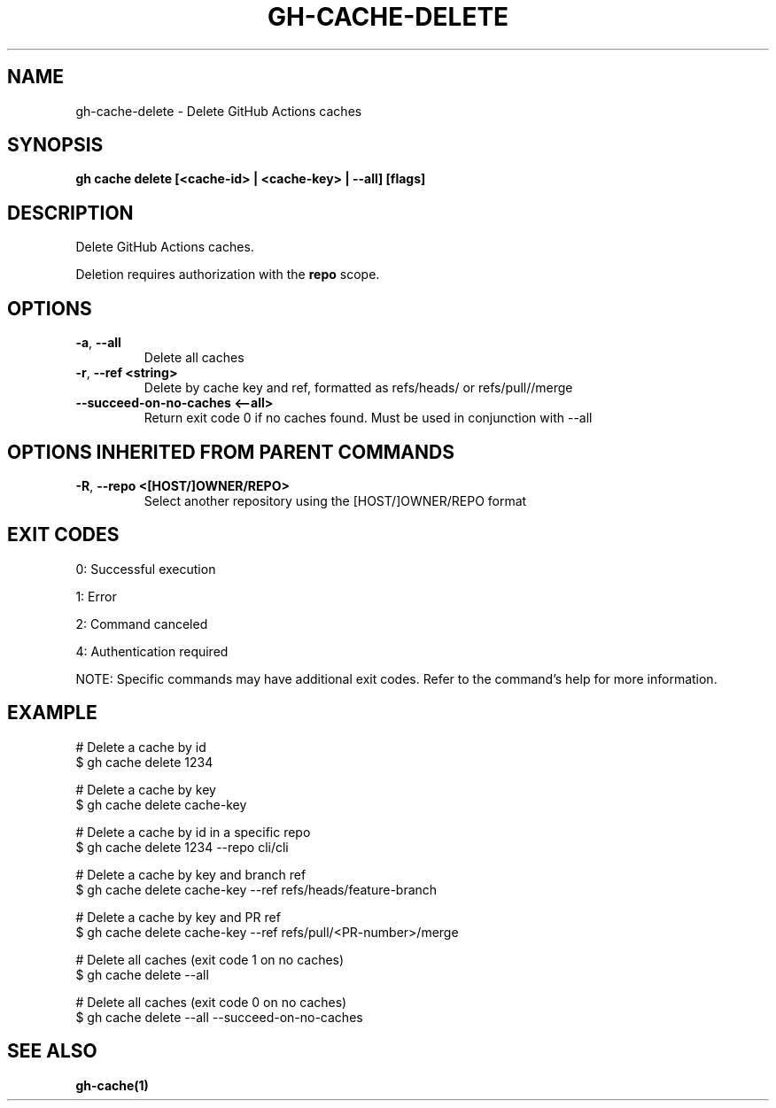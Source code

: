 .nh
.TH "GH-CACHE-DELETE" "1" "Sep 2025" "GitHub CLI 2.80.0" "GitHub CLI manual"

.SH NAME
gh-cache-delete - Delete GitHub Actions caches


.SH SYNOPSIS
\fBgh cache delete [<cache-id> | <cache-key> | --all] [flags]\fR


.SH DESCRIPTION
Delete GitHub Actions caches.

.PP
Deletion requires authorization with the \fBrepo\fR scope.


.SH OPTIONS
.TP
\fB-a\fR, \fB--all\fR
Delete all caches

.TP
\fB-r\fR, \fB--ref\fR \fB<string>\fR
Delete by cache key and ref, formatted as refs/heads/ or refs/pull//merge

.TP
\fB--succeed-on-no-caches\fR \fB<--all>\fR
Return exit code 0 if no caches found. Must be used in conjunction with --all


.SH OPTIONS INHERITED FROM PARENT COMMANDS
.TP
\fB-R\fR, \fB--repo\fR \fB<[HOST/]OWNER/REPO>\fR
Select another repository using the [HOST/]OWNER/REPO format


.SH EXIT CODES
0: Successful execution

.PP
1: Error

.PP
2: Command canceled

.PP
4: Authentication required

.PP
NOTE: Specific commands may have additional exit codes. Refer to the command's help for more information.


.SH EXAMPLE
.EX
# Delete a cache by id
$ gh cache delete 1234

# Delete a cache by key
$ gh cache delete cache-key

# Delete a cache by id in a specific repo
$ gh cache delete 1234 --repo cli/cli

# Delete a cache by key and branch ref
$ gh cache delete cache-key --ref refs/heads/feature-branch

# Delete a cache by key and PR ref
$ gh cache delete cache-key --ref refs/pull/<PR-number>/merge

# Delete all caches (exit code 1 on no caches)
$ gh cache delete --all

# Delete all caches (exit code 0 on no caches)
$ gh cache delete --all --succeed-on-no-caches

.EE


.SH SEE ALSO
\fBgh-cache(1)\fR
